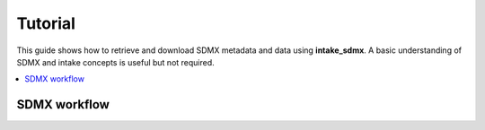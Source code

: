Tutorial
***********

This guide shows how to retrieve and download SDMX metadata and data
using **intake_sdmx**. A basic understanding of SDMX and intake concepts is useful but not required.

.. contents::
   :local:
   :backlinks: none


SDMX workflow
=============


